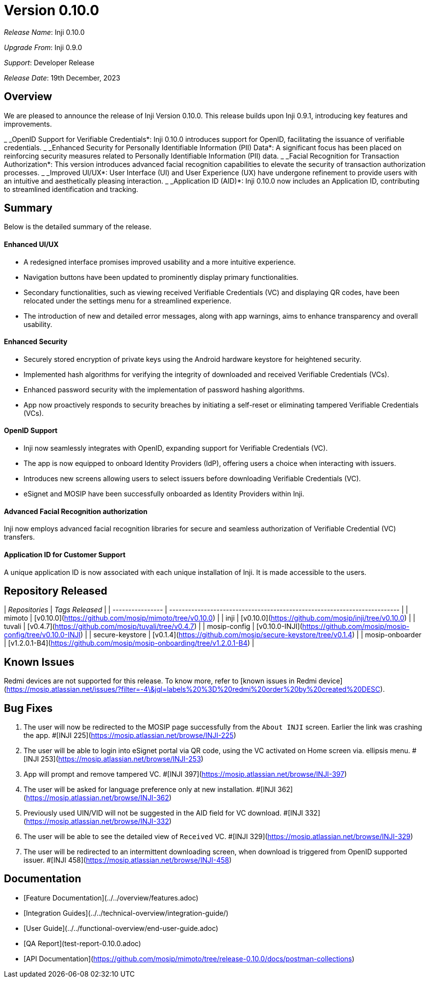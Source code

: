 = Version 0.10.0

_Release Name_: Inji 0.10.0

_Upgrade From_: Inji 0.9.0

_Support_: Developer Release

_Release Date_: 19th December, 2023

== Overview

We are pleased to announce the release of Inji Version 0.10.0. This release builds upon Inji 0.9.1, introducing key features and improvements.

_ _OpenID Support for Verifiable Credentials*: Inji 0.10.0 introduces support for OpenID, facilitating the issuance of verifiable credentials.
_ _Enhanced Security for Personally Identifiable Information (PII) Data*: A significant focus has been placed on reinforcing security measures related to Personally Identifiable Information (PII) data.
_ _Facial Recognition for Transaction Authorization*: This version introduces advanced facial recognition capabilities to elevate the security of transaction authorization processes.
_ _Improved UI/UX*: User Interface (UI) and User Experience (UX) have undergone refinement to provide users with an intuitive and aesthetically pleasing interaction.
_ _Application ID (AID)*: Inji 0.10.0 now includes an Application ID, contributing to streamlined identification and tracking.

== Summary

Below is the detailed summary of the release.

==== Enhanced UI/UX

* A redesigned interface promises improved usability and a more intuitive experience.
* Navigation buttons have been updated to prominently display primary functionalities.
* Secondary functionalities, such as viewing received Verifiable Credentials (VC) and displaying QR codes, have been relocated under the settings menu for a streamlined experience.
* The introduction of new and detailed error messages, along with app warnings, aims to enhance transparency and overall usability.

==== Enhanced Security

* Securely stored encryption of private keys using the Android hardware keystore for heightened security.
* Implemented hash algorithms for verifying the integrity of downloaded and received Verifiable Credentials (VCs).
* Enhanced password security with the implementation of password hashing algorithms.
* App now proactively responds to security breaches by initiating a self-reset or eliminating tampered Verifiable Credentials (VCs).

==== OpenID Support

* Inji now seamlessly integrates with OpenID, expanding support for Verifiable Credentials (VC).
* The app is now equipped to onboard Identity Providers (IdP), offering users a choice when interacting with issuers.
* Introduces new screens allowing users to select issuers before downloading Verifiable Credentials (VC).
* eSignet and MOSIP have been successfully onboarded as Identity Providers within Inji.

==== Advanced Facial Recognition authorization

Inji now employs advanced facial recognition libraries for secure and seamless authorization of Verifiable Credential (VC) transfers.

==== Application ID for Customer Support

A unique application ID is now associated with each unique installation of Inji. It is made accessible to the users.

== Repository Released

| _Repositories_ | _Tags Released_                                                         |
| ---------------- | ------------------------------------------------------------------------- |
| mimoto           | [v0.10.0](https://github.com/mosip/mimoto/tree/v0.10.0)                   |
| inji             | [v0.10.0](https://github.com/mosip/inji/tree/v0.10.0)                     |
| tuvali           | [v0.4.7](https://github.com/mosip/tuvali/tree/v0.4.7)                     |
| mosip-config     | [v0.10.0-INJI](https://github.com/mosip/mosip-config/tree/v0.10.0-INJI)   |
| secure-keystore  | [v0.1.4](https://github.com/mosip/secure-keystore/tree/v0.1.4)            |
| mosip-onboarder  | [v1.2.0.1-B4](https://github.com/mosip/mosip-onboarding/tree/v1.2.0.1-B4) |

== Known Issues

Redmi devices are not supported for this release. To know more, refer to [known issues in Redmi device](https://mosip.atlassian.net/issues/?filter=-4\&jql=labels%20%3D%20redmi%20order%20by%20created%20DESC).

== Bug Fixes

. The user will now be redirected to the MOSIP page successfully from the `About INJI` screen. Earlier the link was crashing the app. #[INJI 225](https://mosip.atlassian.net/browse/INJI-225)
. The user will be able to login into eSignet portal via QR code, using the VC activated on Home screen via. ellipsis menu. #[INJI 253](https://mosip.atlassian.net/browse/INJI-253)
. App will prompt and remove tampered VC. #[INJI 397](https://mosip.atlassian.net/browse/INJI-397)
. The user will be asked for language preference only at new installation. #[INJI 362](https://mosip.atlassian.net/browse/INJI-362)
. Previously used UIN/VID will not be suggested in the AID field for VC download. #[INJI 332](https://mosip.atlassian.net/browse/INJI-332)
. The user will be able to see the detailed view of `Received` VC. #[INJI 329](https://mosip.atlassian.net/browse/INJI-329)
. The user will be redirected to an intermittent downloading screen, when download is triggered from OpenID supported issuer. #[INJI 458](https://mosip.atlassian.net/browse/INJI-458)

== Documentation

* [Feature Documentation](../../overview/features.adoc)
* [Integration Guides](../../technical-overview/integration-guide/)
* [User Guide](../../functional-overview/end-user-guide.adoc)
* [QA Report](test-report-0.10.0.adoc)
* [API Documentation](https://github.com/mosip/mimoto/tree/release-0.10.0/docs/postman-collections)
